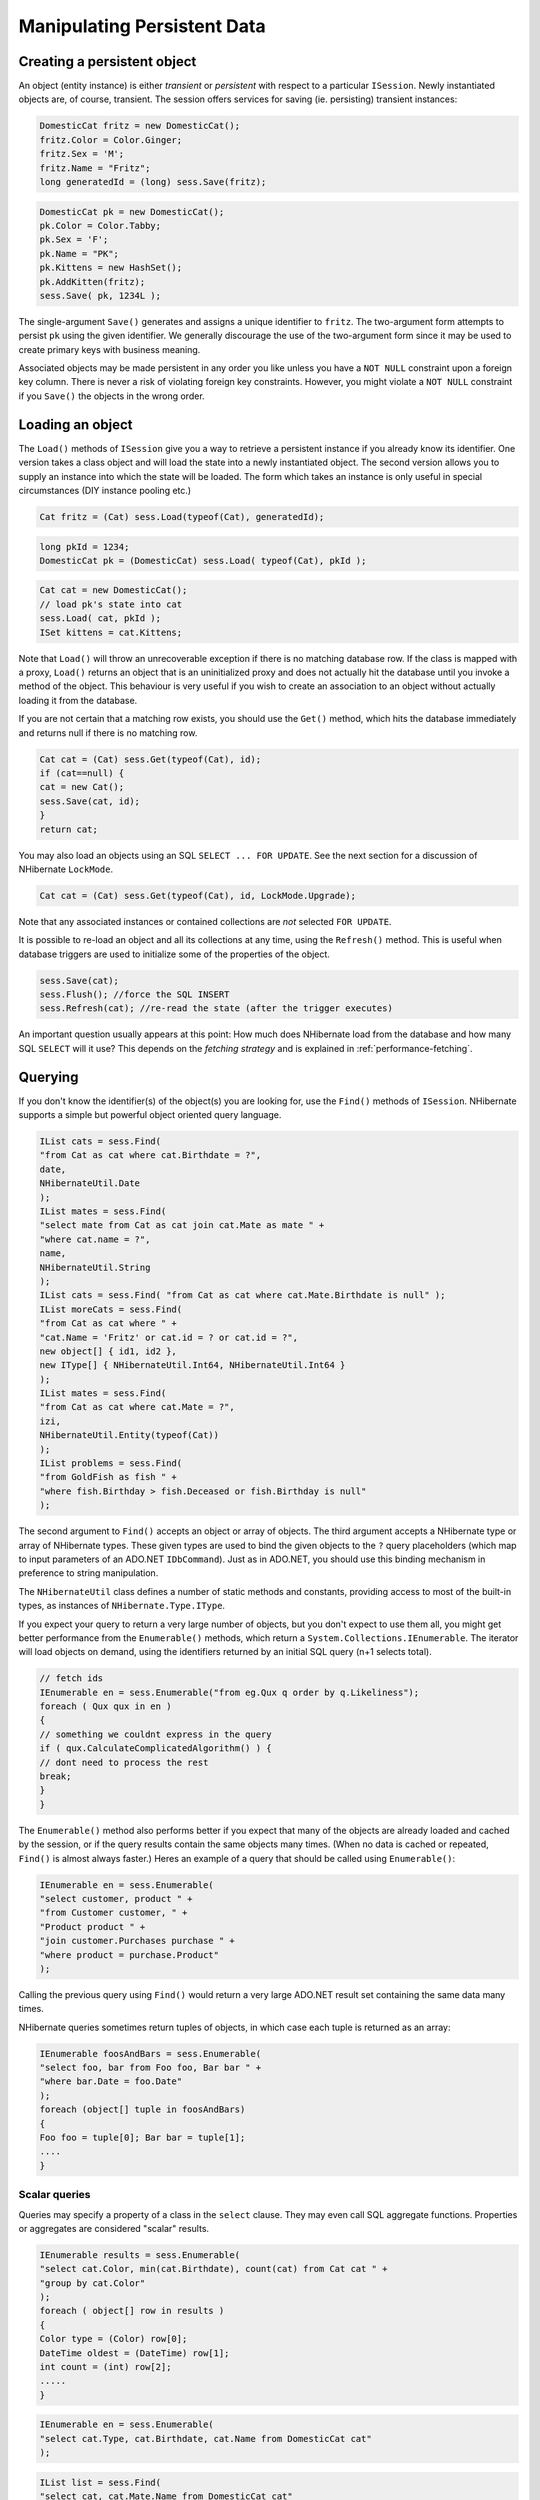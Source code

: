 

============================
Manipulating Persistent Data
============================

Creating a persistent object
############################

An object (entity instance) is either *transient* or
*persistent* with respect to a particular
``ISession``. Newly instantiated objects are, of course, transient.
The session offers services for saving (ie. persisting) transient instances:

.. code-block:: csharp

    DomesticCat fritz = new DomesticCat();
    fritz.Color = Color.Ginger;
    fritz.Sex = 'M';
    fritz.Name = "Fritz";
    long generatedId = (long) sess.Save(fritz);

.. code-block:: csharp

    DomesticCat pk = new DomesticCat();
    pk.Color = Color.Tabby;
    pk.Sex = 'F';
    pk.Name = "PK";
    pk.Kittens = new HashSet();
    pk.AddKitten(fritz);
    sess.Save( pk, 1234L );

The single-argument ``Save()`` generates and assigns a unique
identifier to ``fritz``. The two-argument form attempts to persist
``pk`` using the given identifier. We generally discourage the use of
the two-argument form since it may be used to create primary keys with business meaning.

Associated objects may be made persistent in any order you like unless you
have a ``NOT NULL`` constraint upon a foreign key column.
There is never a risk of violating foreign key constraints. However, you
might violate a ``NOT NULL`` constraint if you
``Save()`` the objects in the wrong order.

Loading an object
#################

The ``Load()`` methods of ``ISession`` give you
a way to retrieve a persistent instance if you already know its identifier.
One version takes a class object and will load the state into a newly instantiated
object. The second version allows you to supply an instance into which the state
will be loaded. The form which takes an instance is only useful in special
circumstances (DIY instance pooling etc.)

.. code-block:: csharp

    Cat fritz = (Cat) sess.Load(typeof(Cat), generatedId);

.. code-block:: csharp

    long pkId = 1234;
    DomesticCat pk = (DomesticCat) sess.Load( typeof(Cat), pkId );

.. code-block:: csharp

    Cat cat = new DomesticCat();
    // load pk's state into cat
    sess.Load( cat, pkId );
    ISet kittens = cat.Kittens;

Note that ``Load()`` will throw an unrecoverable exception if there is no matching
database row. If the class is mapped with a proxy, ``Load()`` returns an object
that is an uninitialized proxy and does not actually hit the database until you invoke a method of
the object. This behaviour is very useful if you wish to create an association to an object
without actually loading it from the database.

If you are not certain that a matching row exists, you should use the ``Get()``
method, which hits the database immediately and returns null if there is no matching row.

.. code-block:: csharp

    Cat cat = (Cat) sess.Get(typeof(Cat), id);
    if (cat==null) {
    cat = new Cat();
    sess.Save(cat, id);
    }
    return cat;

You may also load an objects using an SQL ``SELECT ... FOR UPDATE``. See the next
section for a discussion of NHibernate ``LockMode``.

.. code-block:: csharp

    Cat cat = (Cat) sess.Get(typeof(Cat), id, LockMode.Upgrade);

Note that any associated instances or contained collections are *not* selected
``FOR UPDATE``.

It is possible to re-load an object and all its collections at any time, using the
``Refresh()`` method. This is useful when database triggers are used to
initialize some of the properties of the object.

.. code-block:: csharp

    sess.Save(cat);
    sess.Flush(); //force the SQL INSERT
    sess.Refresh(cat); //re-read the state (after the trigger executes)

An important question usually appears at this point: How much does NHibernate load
from the database and how many SQL ``SELECT`` will it use? This
depends on the *fetching strategy* and is explained in
:ref:`performance-fetching`.

Querying
########

If you don't know the identifier(s) of the object(s) you are looking for, use the ``Find()`` methods of ``ISession``. NHibernate supports a simple but powerful object
oriented query language.

.. code-block:: csharp

    IList cats = sess.Find(
    "from Cat as cat where cat.Birthdate = ?",
    date,
    NHibernateUtil.Date
    );
    IList mates = sess.Find(
    "select mate from Cat as cat join cat.Mate as mate " +
    "where cat.name = ?",
    name,
    NHibernateUtil.String
    );
    IList cats = sess.Find( "from Cat as cat where cat.Mate.Birthdate is null" );
    IList moreCats = sess.Find(
    "from Cat as cat where " +
    "cat.Name = 'Fritz' or cat.id = ? or cat.id = ?",
    new object[] { id1, id2 },
    new IType[] { NHibernateUtil.Int64, NHibernateUtil.Int64 }
    );
    IList mates = sess.Find(
    "from Cat as cat where cat.Mate = ?",
    izi,
    NHibernateUtil.Entity(typeof(Cat))
    );
    IList problems = sess.Find(
    "from GoldFish as fish " +
    "where fish.Birthday > fish.Deceased or fish.Birthday is null"
    );

The second argument to ``Find()`` accepts an object
or array of objects. The third argument accepts a NHibernate type or array of
NHibernate types. These given types are used to bind the given objects to the
``?`` query placeholders (which map to input
parameters of an ADO.NET ``IDbCommand``). Just
as in ADO.NET, you should use this binding mechanism in preference to string
manipulation.

The ``NHibernateUtil`` class defines a number of static methods
and constants, providing access to most of the built-in types, as instances
of ``NHibernate.Type.IType``.

If you expect your query to return a very large number of objects, but you
don't expect to use them all, you might get better performance from the
``Enumerable()`` methods, which return a
``System.Collections.IEnumerable``. The iterator will load objects
on demand, using the identifiers returned by an initial SQL query (n+1 selects
total).

.. code-block:: csharp

    // fetch ids
    IEnumerable en = sess.Enumerable("from eg.Qux q order by q.Likeliness");
    foreach ( Qux qux in en )
    {
    // something we couldnt express in the query
    if ( qux.CalculateComplicatedAlgorithm() ) {
    // dont need to process the rest
    break;
    }
    }

The ``Enumerable()`` method also performs better if
you expect that many of the objects are already loaded and cached by
the session, or if the query results contain the same objects many
times. (When no data is cached or repeated, ``Find()``
is almost always faster.) Heres an example of a query that should be
called using ``Enumerable()``:

.. code-block:: csharp

    IEnumerable en = sess.Enumerable(
    "select customer, product " +
    "from Customer customer, " +
    "Product product " +
    "join customer.Purchases purchase " +
    "where product = purchase.Product"
    );

Calling the previous query using ``Find()`` would return a very
large ADO.NET result set containing the same data many times.

NHibernate queries sometimes return tuples of objects, in which case each tuple
is returned as an array:

.. code-block:: csharp

    IEnumerable foosAndBars = sess.Enumerable(
    "select foo, bar from Foo foo, Bar bar " +
    "where bar.Date = foo.Date"
    );
    foreach (object[] tuple in foosAndBars)
    {
    Foo foo = tuple[0]; Bar bar = tuple[1];
    ....
    }

Scalar queries
==============

Queries may specify a property of a class in the ``select`` clause.
They may even call SQL aggregate functions. Properties or aggregates are considered
"scalar" results.

.. code-block:: csharp

    IEnumerable results = sess.Enumerable(
    "select cat.Color, min(cat.Birthdate), count(cat) from Cat cat " +
    "group by cat.Color"
    );
    foreach ( object[] row in results )
    {
    Color type = (Color) row[0];
    DateTime oldest = (DateTime) row[1];
    int count = (int) row[2];
    .....
    }

.. code-block:: csharp

    IEnumerable en = sess.Enumerable(
    "select cat.Type, cat.Birthdate, cat.Name from DomesticCat cat"
    );

.. code-block:: csharp

    IList list = sess.Find(
    "select cat, cat.Mate.Name from DomesticCat cat"
    );

The IQuery interface
====================

If you need to specify bounds upon your result set (the maximum number of rows
you want to retrieve and / or the first row you want to retrieve) you should
obtain an instance of ``NHibernate.IQuery``:

.. code-block:: csharp

    IQuery q = sess.CreateQuery("from DomesticCat cat");
    q.SetFirstResult(20);
    q.SetMaxResults(10);
    IList cats = q.List();

You may even define a named query in the mapping document. (Remember to use a
``CDATA`` section if your query contains characters that could
be interpreted as markup.)

.. code-block:: csharp

    <query name="Eg.DomesticCat.by.name.and.minimum.weight"><![CDATA[
    from Eg.DomesticCat as cat
    where cat.Name = ?
    and cat.Weight > ?
    ] ]></query>

.. code-block:: csharp

    IQuery q = sess.GetNamedQuery("Eg.DomesticCat.by.name.and.minimum.weight");
    q.SetString(0, name);
    q.SetInt32(1, minWeight);
    IList cats = q.List();

The query interface supports the use of named parameters. Named parameters
are identifiers of the form ``:name`` in the query string.
There are methods on ``IQuery`` for binding values to named
or positional parameters. NHibernate numbers parameters from zero.
The advantages of named parameters are:

- named parameters are insensitive to the order they occur in the
  query string

- they may occur multiple times in the same query

- they are self-documenting

.. code-block:: csharp

    //named parameter (preferred)
    IQuery q = sess.CreateQuery("from DomesticCat cat where cat.Name = :name");
    q.SetString("name", "Fritz");
    IEnumerable cats = q.Enumerable();

.. code-block:: csharp

    //positional parameter
    IQuery q = sess.CreateQuery("from DomesticCat cat where cat.Name = ?");
    q.SetString(0, "Izi");
    IEnumerable cats = q.Enumerable();

.. code-block:: csharp

    //named parameter list
    IList names = new ArrayList();
    names.Add("Izi");
    names.Add("Fritz");
    IQuery q = sess.CreateQuery("from DomesticCat cat where cat.Name in (:namesList)");
    q.SetParameterList("namesList", names);
    IList cats = q.List();

Filtering collections
=====================

A collection *filter* is a special type of query that may be applied to
a persistent collection or array. The query string may refer to ``this``,
meaning the current collection element.

.. code-block:: csharp

    ICollection blackKittens = session.Filter(
    pk.Kittens, "where this.Color = ?", Color.Black, NHibernateUtil.Enum(typeof(Color))
    );

The returned collection is considered a bag.

Observe that filters do not require a ``from`` clause (though they may have
one if required). Filters are not limited to returning the collection elements themselves.

.. code-block:: csharp

    ICollection blackKittenMates = session.Filter(
    pk.Kittens, "select this.Mate where this.Color = Eg.Color.Black"
    );

Criteria queries
================

HQL is extremely powerful but some people prefer to build queries dynamically, using an
object oriented API, rather than embedding strings in their .NET code. For these people,
NHibernate provides an intuitive ``ICriteria`` query API.

.. code-block:: csharp

    ICriteria crit = session.CreateCriteria(typeof(Cat));
    crit.Add( Expression.Eq("color", Eg.Color.Black) );
    crit.SetMaxResults(10);
    IList cats = crit.List();

If you are uncomfortable with SQL-like syntax, this is perhaps the easiest way to get started
with NHibernate. This API is also more extensible than HQL. Applications might provide their
own implementations of the ``ICriterion`` interface.

Queries in native SQL
=====================

You may express a query in SQL, using ``CreateSQLQuery()``. You must enclose
SQL aliases in braces.

.. code-block:: csharp

    IList cats = session.CreateSQLQuery(
    "SELECT {cat.*} FROM CAT {cat} WHERE ROWNUM<10",
    "cat",
    typeof(Cat)
    ).List();

.. code-block:: csharp

    IList cats = session.CreateSQLQuery(
    "SELECT {cat}.ID AS {cat.Id}, {cat}.SEX AS {cat.Sex}, " +
    "{cat}.MATE AS {cat.Mate}, {cat}.SUBCLASS AS {cat.class}, ... " +
    "FROM CAT {cat} WHERE ROWNUM<10",
    "cat",
    typeof(Cat)
    ).List()

SQL queries may contain named and positional parameters, just like NHibernate queries.

Updating objects
################

Updating in the same ISession
=============================

*Transactional persistent instances* (ie. objects loaded, saved, created or
queried by the ``ISession``) may be manipulated by the application
and any changes to persistent state will be persisted when the ``ISession``
is *flushed* (discussed later in this chapter). So the most
straightforward way to update the state of an object is to ``Load()`` it,
and then manipulate it directly, while the ``ISession`` is open:

.. code-block:: csharp

    DomesticCat cat = (DomesticCat) sess.Load( typeof(Cat), 69L );
    cat.Name = "PK";
    sess.Flush();  // changes to cat are automatically detected and persisted

Sometimes this programming model is inefficient since it would require both an SQL
``SELECT`` (to load an object) and an SQL ``UPDATE``
(to persist its updated state) in the same session. Therefore NHibernate offers an
alternate approach.

Updating detached objects
=========================

Many applications need to retrieve an object in one transaction, send it to the
UI layer for manipulation, then save the changes in a new transaction.
(Applications  that use this kind of approach in a high-concurrency environment
usually use versioned  data to ensure transaction isolation.) This approach
requires a slightly different  programming model to the one described in the
last section. NHibernate supports this model by providing the
method ``Session.Update()``.

.. code-block:: csharp

    // in the first session
    Cat cat = (Cat) firstSession.Load(typeof(Cat), catId);
    Cat potentialMate = new Cat();
    firstSession.Save(potentialMate);
    // in a higher tier of the application
    cat.Mate = potentialMate;
    // later, in a new session
    secondSession.Update(cat);  // update cat
    secondSession.Update(mate); // update mate

If the ``Cat`` with identifier ``catId`` had already
been loaded  by ``secondSession`` when the application tried to
update it, an exception would have been thrown.

The application should individually ``Update()`` transient instances
reachable from the given transient instance if and *only* if it wants
their state also updated. (Except for lifecycle objects, discussed later.)

NHibernate users have requested a general purpose method that either saves a
transient instance by generating a new identifier or update the persistent
state associated with its current identifier. The ``SaveOrUpdate()``
method now implements this functionality.

NHibernate distinguishes "new" (unsaved) instances from "existing" (saved or
loaded in a previous session) instances by the value of their identifier
(or version, or timestamp) property. The ``unsaved-value``
attribute of the ``<id>`` (or ``<version>``,
or ``<timestamp>``) mapping specifies which values should
be interpreted as representing a "new" instance.

.. code-block:: csharp

    <id name="Id" type="Int64" column="uid" unsaved-value="0">
    <generator class="hilo"/>
    </id>

The allowed values of ``unsaved-value`` are:

- ``any`` - always save

- ``none`` - always update

- ``null`` - save when identifier is null

- valid identifier value - save when identifier is null or the given value

- ``undefined`` - if set for ``version`` or
  ``timestamp``, then identifier check is used

If ``unsaved-value`` is not specified for a class, NHibernate
will attempt to guess it by creating an instance of the class using the no-argument
constructor and reading the property value from the instance.

.. code-block:: csharp

    // in the first session
    Cat cat = (Cat) firstSession.Load(typeof(Cat), catID);
    // in a higher tier of the application
    Cat mate = new Cat();
    cat.Mate = mate;
    // later, in a new session
    secondSession.SaveOrUpdate(cat);   // update existing state (cat has a non-null id)
    secondSession.SaveOrUpdate(mate);  // save the new instance (mate has a null id)

The usage and semantics of ``SaveOrUpdate()`` seems to be confusing
for new users. Firstly, so long as you are not trying to use instances from one session
in another new session, you should not need to use ``Update()`` or
``SaveOrUpdate()``. Some whole applications will never use either of
these methods.

Usually ``Update()`` or ``SaveOrUpdate()`` are used in
the following scenario:

- the application loads an object in the first session

- the object is passed up to the UI tier

- some modifications are made to the object

- the object is passed back down to the business logic tier

- the application persists these modifications by calling
  ``Update()`` in a second session

``SaveOrUpdate()`` does the following:

- if the object is already persistent in this session, do nothing

- if the object has no identifier property, ``Save()`` it

- if the object's identifier matches the criteria specified by
  ``unsaved-value``, ``Save()`` it

- if the object is versioned (``version`` or
  ``timestamp``), then the version will take precedence
  to identifier check, unless the versions
  ``unsaved-value="undefined"`` (default value)

- if another object associated with the session has the same
  identifier, throw an exception

The last case can be avoided by using ``Merge(Object o)``. This method
copies the state of the given object onto the persistent object with the same identifier. If
there is no persistent instance currently associated with the session, it will be loaded.
The method returns the persistent instance. If the given instance is unsaved or does not
exist in the database, NHibernate will save it and return it as a newly persistent instance.
Otherwise, the given instance  does not become associated with the session. In most
applications with detached objects, you need both methods, ``SaveOrUpdate()``
and ``Merge()``.

Reattaching detached objects
============================

The ``Lock()`` method allows the application to reassociate
an unmodified object with a new session.

.. code-block:: csharp

    //just reassociate:
    sess.Lock(fritz, LockMode.None);
    //do a version check, then reassociate:
    sess.Lock(izi, LockMode.Read);
    //do a version check, using SELECT ... FOR UPDATE, then reassociate:
    sess.Lock(pk, LockMode.Upgrade);

Deleting persistent objects
###########################

``ISession.Delete()`` will remove an object's state from the database.
Of course, your application might still hold a reference to it. So it's best to think
of ``Delete()`` as making a persistent instance transient.

.. code-block:: csharp

    sess.Delete(cat);

You may also delete many objects at once by passing a NHibernate query string to
``Delete()``.

You may now delete objects in any order you like, without risk of foreign key
constraint violations. Of course, it is still possible to violate a ``NOT
NULL`` constraint on a foreign key column by deleting objects in
the wrong order.

Flush
#####

From time to time the ``ISession`` will execute the SQL statements
needed to synchronize the ADO.NET connection's state with the state of objects held in
memory. This process, *flush*, occurs by default at the following
points

- from some invocations of ``Find()`` or ``Enumerable()``

- from ``NHibernate.ITransaction.Commit()``

- from ``ISession.Flush()``

The SQL statements are issued in the following order

* all entity insertions, in the same order the corresponding objects
  were saved using ``ISession.Save()``

* all entity updates

* all collection deletions

* all collection element deletions, updates and insertions

* all collection insertions

* all entity deletions, in the same order the corresponding objects
  were deleted using ``ISession.Delete()``

(An exception is that objects using ``native`` ID generation are
inserted when they are saved.)

Except when you explicity ``Flush()``, there are absolutely no
guarantees about *when* the ``Session`` executes
the ADO.NET calls, only the *order* in which they are executed.
However, NHibernate does guarantee that the ``ISession.Find(..)``
methods will never return stale data; nor will they return the wrong data.

It is possible to change the default behavior so that flush occurs less frequently.
The ``FlushMode`` class defines three different modes:
only flush at commit time (and only when the NHibernate ``ITransaction``
API is used), flush automatically using the explained routine (will only work inside an explicit NHibernate ``ITransaction``),
or never flush unless
``Flush()`` is called explicitly. The last mode is useful for long
running units of work, where an ISession is kept open and disconnected for a long time
(see :ref:`transactions-optimistic`).

.. code-block:: csharp

    sess = sf.OpenSession();
    ITransaction tx = sess.BeginTransaction();
    sess.FlushMode = FlushMode.Commit; //allow queries to return stale state
    Cat izi = (Cat) sess.Load(typeof(Cat), id);
    izi.Name = "iznizi";
    // execute some queries....
    sess.Find("from Cat as cat left outer join cat.Kittens kitten");
    //change to izi is not flushed!
    ...
    tx.Commit(); //flush occurs

Ending a Session
################

Ending a session involves four distinct phases:

- flush the session

- commit the transaction

- close the session

- handle exceptions

Flushing the Session
====================

If you happen to be using the ``ITransaction`` API, you don't
need to worry about this step. It will be performed implicitly when the
transaction is committed. Otherwise you should call
``ISession.Flush()`` to ensure that all changes are synchronized
with the database.

Committing the database transaction
===================================

If you are using the NHibernate ``ITransaction`` API, this looks like:

.. code-block:: csharp

    tx.Commit(); // flush the session and commit the transaction

If you are managing ADO.NET transactions yourself you should manually
``Commit()`` the ADO.NET transaction.

.. code-block:: csharp

    sess.Flush();
    currentTransaction.Commit();

If you decide *not* to commit your changes:

.. code-block:: csharp

    tx.Rollback();  // rollback the transaction

or:

.. code-block:: csharp

    currentTransaction.Rollback();

If you rollback the transaction you should immediately close and discard the current
session to ensure that NHibernate's internal state is consistent.

Closing the ISession
====================

A call to ``ISession.Close()`` marks the end of a session. The main implication
of ``Close()`` is that the ADO.NET connection will be relinquished by the session.

.. code-block:: csharp

    tx.Commit();
    sess.Close();

.. code-block:: csharp

    sess.Flush();
    currentTransaction.Commit();
    sess.Close();

If you provided your own connection, ``Close()`` returns a reference
to it, so you can manually close it or return it to the pool. Otherwise ``Close()`` returns it to the pool.

Exception handling
##################

NHibernate use might lead to exceptions, usually ``HibernateException``.
This exception can have	a nested inner exception (the root cause), use the ``InnerException`` property to access it.

If the ``ISession`` throws an exception you should immediately
rollback the transaction, call ``ISession.Close()``
and discard the ``ISession`` instance. Certain
methods of ``ISession`` will *not*
leave the session in a consistent state.

For exceptions thrown by the data provider while interacting with the database,
NHibernate will wrap the error in an instance of ``ADOException``.
The underlying exception is accessible by calling ``ADOException.InnerException``.
NHibernate converts the DbException into an appropriate ADOException subclass using the ISQLExceptionConverter attached to the SessionFactory.
By default, the ISQLExceptionConverter is defined by the configured dialect; however, it is also possible to plug in a custom implementation
(see the api-docs for the ISQLExceptionConverter class for details).

The following exception handling idiom shows the typical case in NHibernate applications:

.. code-block:: csharp

    using (ISession sess = factory.OpenSession())
    using (ITransaction tx = sess.BeginTransaction())
    {
    // do some work
    ...
    tx.Commit();
    }

Or, when manually managing ADO.NET transactions:

.. code-block:: csharp

    ISession sess = factory.openSession();
    try
    {
    // do some work
    ...
    sess.Flush();
    currentTransaction.Commit();
    }
    catch (Exception e)
    {
    currentTransaction.Rollback();
    throw;
    }
    finally
    {
    sess.Close();
    }

.. COMMENT: <para>
            Or, when using a distributed transaction:
            </para>
            <programlisting><![CDATA[ISession sess = factory.openSession();
            try
            {
            // do some work
            ...
            sess.Flush();
            }
            catch (Exception e)
            {
            // ContextUtil.SetAbort();
            throw;
            }
            finally
            {
            sess.Close();
            }]]></programlisting>

Lifecyles and object graphs
###########################

To save or update all objects in a graph of associated objects, you must either

- ``Save()``, ``SaveOrUpdate()`` or
  ``Update()`` each individual object OR

- map associated objects using ``cascade="all"`` or
  ``cascade="save-update"``.

Likewise, to delete all objects in a graph, either

- ``Delete()`` each individual object OR

- map associated objects using ``cascade="all"``,
  ``cascade="all-delete-orphan"`` or
  ``cascade="delete"``.

Recommendation:

- If the child object's lifespan is bounded by the lifespan of the of the parent
  object make it a *lifecycle object* by specifying
  ``cascade="all"``.

- Otherwise, ``Save()`` and ``Delete()`` it
  explicitly from application code. If you really want to save yourself some
  extra typing, use ``cascade="save-update"`` and explicit
  ``Delete()``.

Mapping an association (many-to-one, or collection) with ``cascade="all"``
marks the association as a *parent/child* style relationship where
save/update/deletion of the parent results in save/update/deletion of the child(ren).
Futhermore, a mere reference to a child from a persistent parent will result in save / update
of the child. The metaphor is incomplete, however. A child which becomes unreferenced by its
parent is *not* automatically deleted, except in the case of a
``<one-to-many>`` association mapped with
``cascade="all-delete-orphan"``. The precise semantics of cascading operations
are as follows:

- If a parent is saved, all children are passed to ``SaveOrUpdate()``

- If a parent is passed to ``Update()`` or ``SaveOrUpdate()``,
  all children are passed to ``SaveOrUpdate()``

- If a transient child becomes referenced by a persistent parent, it is passed to
  ``SaveOrUpdate()``

- If a parent is deleted, all children are passed to ``Delete()``

- If a transient child is dereferenced by a persistent parent, *nothing
  special happens* (the application should explicitly delete the child if
  necessary) unless ``cascade="all-delete-orphan"``, in which case the
  "orphaned" child is deleted.

NHibernate does not fully implement "persistence by reachability", which would imply
(inefficient) persistent garbage collection. However, due to popular demand,
NHibernate does support the notion of entities becoming persistent when referenced
by another persistent object. Associations marked
``cascade="save-update"`` behave in this way. If you wish to use this
approach throughout your application, it's easier to specify the
``default-cascade`` attribute of the
``<hibernate-mapping>`` element.

Interceptors
############

The ``IInterceptor`` interface provides callbacks from the session to the
application allowing the application to inspect and / or manipulate properties of a
persistent object before it is saved, updated, deleted or loaded. One
possible use for this is to track auditing information. For example, the following
``IInterceptor`` automatically sets the  ``CreateTimestamp``
when an ``IAuditable`` is created and updates the
``LastUpdateTimestamp`` property when an ``IAuditable`` is
updated.

.. code-block:: csharp

    using System;
    using NHibernate.Type;
    namespace NHibernate.Test
    {
    \[Serializable]
    public class AuditInterceptor : IInterceptor
    {
    private int updates;
    private int creates;
    public void OnDelete(object entity,
    object id,
    object[] state,
    string[] propertyNames,
    IType[] types)
    {
    // do nothing
    }
    public boolean OnFlushDirty(object entity,
    object id,
    object[] currentState,
    object[] previousState,
    string[] propertyNames,
    IType[] types) {
    if ( entity is IAuditable )
    {
    updates++;
    for ( int i=0; i < propertyNames.Length; i++ )
    {
    if ( "LastUpdateTimestamp" == propertyNames[i] )
    {
    currentState[i] = DateTime.Now;
    return true;
    }
    }
    }
    return false;
    }
    public boolean OnLoad(object entity,
    object id,
    object[] state,
    string[] propertyNames,
    IType[] types)
    {
    return false;
    }
    public boolean OnSave(object entity,
    object id,
    object[] state,
    string[] propertyNames,
    IType[] types)
    {
    if ( entity is IAuditable )
    {
    creates++;
    for ( int i=0; i<propertyNames.Length; i++ )
    {
    if ( "CreateTimestamp" == propertyNames[i] )
    {
    state[i] = DateTime.Now;
    return true;
    }
    }
    }
    return false;
    }
    public void PostFlush(ICollection entities)
    {
    Console.Out.WriteLine("Creations: {0}, Updates: {1}", creates, updates);
    }
    public void PreFlush(ICollection entities) {
    updates=0;
    creates=0;
    }
    ......
    ......
    }
    }

The interceptor would be specified when a session is created.

.. code-block:: csharp

    ISession session = sf.OpenSession( new AuditInterceptor() );

You may also set an interceptor on a global level, using the ``Configuration``:

.. code-block:: csharp

    new Configuration().SetInterceptor( new AuditInterceptor() );

Metadata API
############

NHibernate requires a very rich meta-level model of all entity and value types. From time
to time, this model is very useful to the application itself. For example, the application
might use NHibernate's metadata to implement a "smart" deep-copy algorithm that understands
which objects should be copied (eg. mutable value types) and which should not (eg.
immutable value types and, possibly, associated entities).

NHibernate exposes metadata via the ``IClassMetadata`` and
``ICollectionMetadata`` interfaces and the ``IType``
hierarchy. Instances of the metadata interfaces may be obtained from the
``ISessionFactory``.

.. code-block:: csharp

    Cat fritz = ......;
    IClassMetadata catMeta = sessionfactory.GetClassMetadata(typeof(Cat));
    long id = (long) catMeta.GetIdentifier(fritz);
    object[] propertyValues = catMeta.GetPropertyValues(fritz);
    string[] propertyNames = catMeta.PropertyNames;
    IType[] propertyTypes = catMeta.PropertyTypes;
    // get an IDictionary of all properties which are not collections or associations
    // TODO: what about components?
    IDictionary namedValues = new Hashtable();
    for ( int i=0; i<propertyNames.Length; i++ )
    {
    if ( !propertyTypes[i].IsEntityType && !propertyTypes[i].IsCollectionType )
    {
    namedValues[ propertyNames[i] ] = propertyValues[i];
    }
    }


